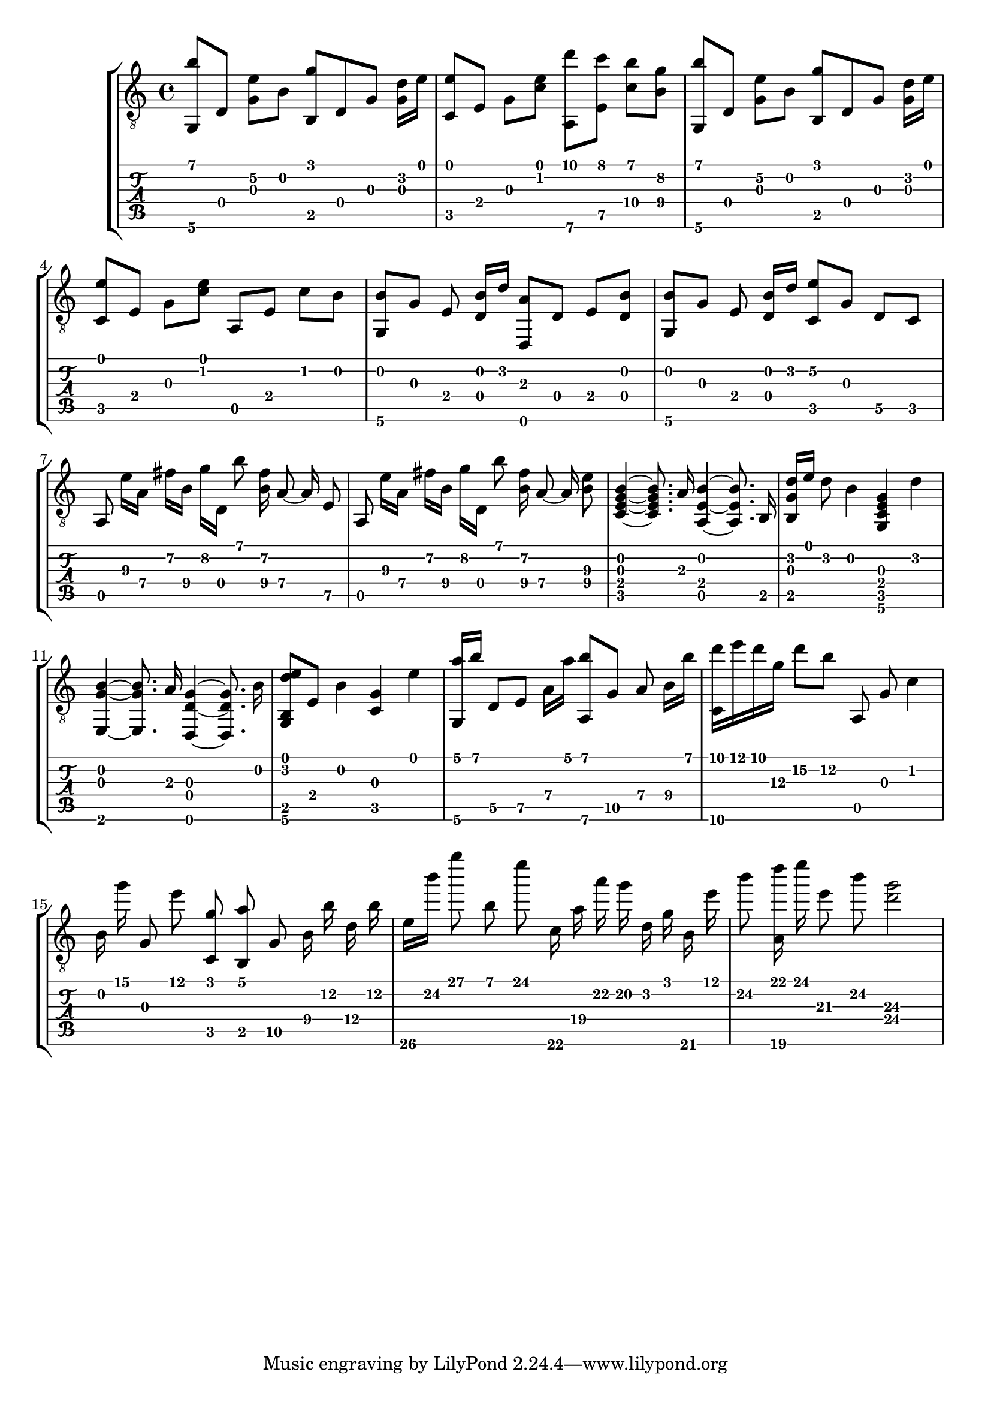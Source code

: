 \version "2.18.0"

% This is a transcription of 1postpwned's arrangement for classical guitar of 
% Avril 14th by Aphex Twin: https://www.youtube.com/watch?v=-4-VkJZzRNA

gtr = \relative c' {
	% Settings
	\set TabStaff.restrainOpenStrings = ##t
	\override StringNumber #'transparent = ##t
	
	% Notes

	<g, b''>8 [ d'] <g e'\2> [ b] <g' b,,> d, g <g d'>16 [ e'] |

	<c, e'>8 [ e] g [ <c e>] <a,\6 d''> [ <e' c''>] <c'\4 b'> [ <b\4 g'>] |

	<g, b''>8 [ d'] <g e'\2> [ b] <g' b,,> d, g <g d'>16 [ e'] |
	
	<c, e'>8 [ e] g [ <c e>] a, [ e'] c' [ b] |

	<g, b'> [ g'] e <d b'>16 [ d'] <d,, a''>8  [ d'] e [ <d b'>] |

	<g, b'> [ g'] e <d b'>16 [ d'] <c, e'\2>8 [ g'] d\5 [ c] |

	\autoBeamOff
	
	a e''16\3 [ a,\4] fis'\2 [ b,\4] g'\2 [ d,] b''8 <fis\2 b,\4>16 a,8\4~ a16\4 e8\5 |

	a, e''16\3 [ a,\4] fis'\2 [ b,\4] g'\2 [ d,] b''8 <fis\2 b,\4>16 a,8\4~ a16\4 <e'\3 b\4>8 |
	
	% Bassy section

	<c, e g b>4~ <c e g b>8. a'16 <a, e' b'>4~ <a e' b'>8. b16 |

	<b g' d'>16 [ e'] d8 b4 <g, c e g>4 d''4 |

	<e,, g' b>4~ <e g' b>8. a'16 <d,, d' g>4~ <d d' g>8. b''16 |

	<g, b d' e>8 [ e'] b'4 <g c,> e' |

	% Plucked ascending chords

	<a g,,>16 [ b] d,,8\5 [ e\5] a16\4 [ a'] <a,,\6 b''>8 [ g'\5] a8\4 b16\4 [ b'] |

	<d c,,>16 [ e d g,\3] d'8\2 [ b\2] a,,8 g' c4 |

	b16 g'' g,,8 e'' <c,, g''> <b a''> g'8\5 b16\4 b'\2 d,\4 b'\2 |

	e,16\6 [ b''\2] g'8\1 b,, e' c,,16\6 a'\4 a'\2 g\2 d, g b,\6 e' |

	b'8\2 <d a,,>16 e e,8\3 b'\2 <d,\4 g\3>2

}

\score { \new StaffGroup  <<
	\new Staff  { \clef "treble_8" << \gtr >> }
	\new TabStaff \with { stringTunings = #guitar-drop-d-tuning } \gtr
	>> 

	%\midi { \tempo 4 = 80 }
}

